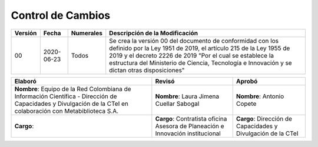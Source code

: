 .. _controlcambios:

Control de Cambios
==================



+-----------+--------------+-------------+---------------------------------------------------------------------------------------------------------------------------------------------------------------------------------------------------------------------------------------------------------------------------------------------+
| Versión   | Fecha        | Numerales   | Descripción de la Modificación                                                                                                                                                                                                                                                              |
+===========+==============+=============+=============================================================================================================================================================================================================================================================================================+
| 00        | 2020-06-23   | Todos       | Se crea la versión 00 del documento de conformidad con los definido por la Ley 1951 de 2019, el artículo 215 de la Ley 1955 de 2019 y el decreto 2226 de 2019 "Por el cual se establece la estructura del Ministerio de Ciencia, Tecnología e Innovación y se dictan otras disposiciones"   |
+-----------+--------------+-------------+---------------------------------------------------------------------------------------------------------------------------------------------------------------------------------------------------------------------------------------------------------------------------------------------+

+-----------------------------------------------------------------------------------------------------------------------------------------------------------------+-----------------------------------------------------------------------------------+----------------------------------------------------------------+
| Elaboró                                                                                                                                                         | Revisó                                                                            | Aprobó                                                         |
+=================================================================================================================================================================+===================================================================================+================================================================+
| **Nombre**: Equipo de la Red Colombiana de Información Científica - Dirección de Capacidades y Divulgación de la CTeI en colaboración con Metabiblioteca S.A.   | **Nombre**: Laura Jimena Cuellar Sabogal                                          | **Nombre**: Antonio Copete                                     |
+-----------------------------------------------------------------------------------------------------------------------------------------------------------------+-----------------------------------------------------------------------------------+----------------------------------------------------------------+
| **Cargo**:                                                                                                                                                      | **Cargo**: Contratista oficina Asesora de Planeación e Innovación institucional   | **Cargo**: Dirección de Capacidades y Divulgación de la CTeI   |
+-----------------------------------------------------------------------------------------------------------------------------------------------------------------+-----------------------------------------------------------------------------------+----------------------------------------------------------------+

